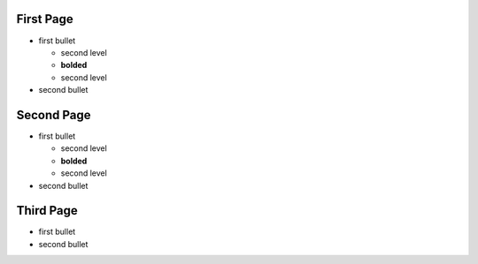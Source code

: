 First Page
----------

.. style:: :strong.color: red

- first bullet

  - second level
  - **bolded**
  - second level

- second bullet

Second Page
-----------

.. style:: :list.expose: expose

- first bullet

  - second level
  - **bolded**
  - second level

- second bullet

Third Page
-----------

.. style::
   :list.expose: show

- first bullet
- second bullet 
